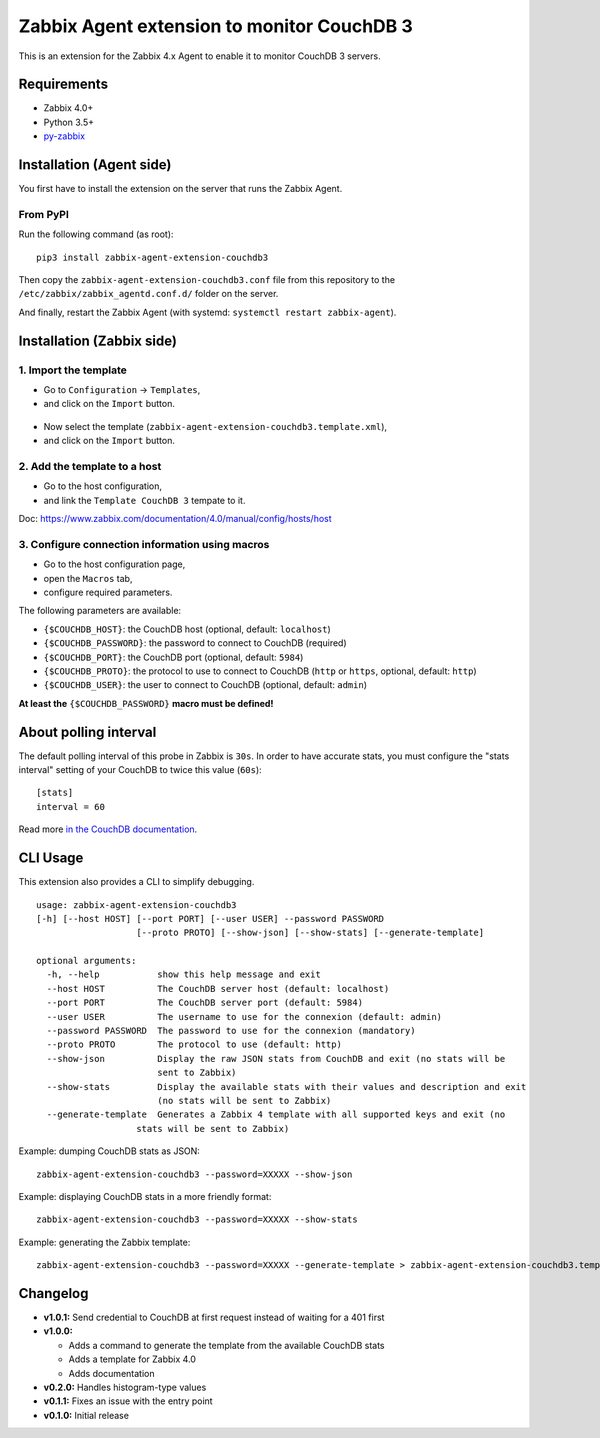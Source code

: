 Zabbix Agent extension to monitor CouchDB 3
===========================================

This is an extension for the Zabbix 4.x Agent to enable it to monitor CouchDB
3 servers.


Requirements
------------

* Zabbix 4.0+
* Python 3.5+
* `py-zabbix <https://github.com/adubkov/py-zabbix>`_


Installation (Agent side)
-------------------------

You first have to install the extension on the server that runs the Zabbix
Agent.


From PyPI
~~~~~~~~~

Run the following command (as root)::

    pip3 install zabbix-agent-extension-couchdb3

Then copy the ``zabbix-agent-extension-couchdb3.conf`` file from this
repository to the ``/etc/zabbix/zabbix_agentd.conf.d/`` folder on the server.

And finally, restart the Zabbix Agent (with systemd: ``systemctl restart
zabbix-agent``).


Installation (Zabbix side)
--------------------------

1. Import the template
~~~~~~~~~~~~~~~~~~~~~~

* Go to ``Configuration`` -> ``Templates``,
* and click on the ``Import`` button.

.. figure:: ./screenshots/zabbix_import_template_01.png
   :alt: Screenshot

* Now select the template (``zabbix-agent-extension-couchdb3.template.xml``),
* and click on the ``Import`` button.

.. figure:: ./screenshots/zabbix_import_template_02.png
   :alt: Screenshot


2. Add the template to a host
~~~~~~~~~~~~~~~~~~~~~~~~~~~~~

* Go to the host configuration,
* and link the ``Template CouchDB 3`` tempate to it.

Doc: https://www.zabbix.com/documentation/4.0/manual/config/hosts/host

.. figure:: ./screenshots/zabbix_add_template.png
   :alt: Screenshot


3. Configure connection information using macros
~~~~~~~~~~~~~~~~~~~~~~~~~~~~~~~~~~~~~~~~~~~~~~~~

* Go to the host configuration page,
* open the ``Macros`` tab,
* configure required parameters.

The following parameters are available:

* ``{$COUCHDB_HOST}``: the CouchDB host (optional, default: ``localhost``)
* ``{$COUCHDB_PASSWORD}``: the password to connect to CouchDB (required)
* ``{$COUCHDB_PORT}``: the CouchDB port (optional, default: ``5984``)
* ``{$COUCHDB_PROTO}``: the protocol to use to connect to CouchDB (``http`` or
  ``https``, optional, default: ``http``)
* ``{$COUCHDB_USER}``: the user to connect to CouchDB (optional, default:
  ``admin``)

**At least the** ``{$COUCHDB_PASSWORD}`` **macro must be defined!**

.. figure:: ./screenshots/zabbix_config_macros.png
   :alt: Screenshot


About polling interval
----------------------

The default polling interval of this probe in Zabbix is ``30s``. In order to
have accurate stats, you must configure the "stats interval" setting of your
CouchDB to twice this value (``60s``)::

    [stats]
    interval = 60

Read more `in the CouchDB documentation
<https://docs.couchdb.org/en/stable/api/server/common.html#node-node-name-stats>`_.


CLI Usage
---------

This extension also provides a CLI to simplify debugging.

::

    usage: zabbix-agent-extension-couchdb3
    [-h] [--host HOST] [--port PORT] [--user USER] --password PASSWORD
                       [--proto PROTO] [--show-json] [--show-stats] [--generate-template]

    optional arguments:
      -h, --help           show this help message and exit
      --host HOST          The CouchDB server host (default: localhost)
      --port PORT          The CouchDB server port (default: 5984)
      --user USER          The username to use for the connexion (default: admin)
      --password PASSWORD  The password to use for the connexion (mandatory)
      --proto PROTO        The protocol to use (default: http)
      --show-json          Display the raw JSON stats from CouchDB and exit (no stats will be
                           sent to Zabbix)
      --show-stats         Display the available stats with their values and description and exit
                           (no stats will be sent to Zabbix)
      --generate-template  Generates a Zabbix 4 template with all supported keys and exit (no
                       stats will be sent to Zabbix)


Example: dumping CouchDB stats as JSON::

    zabbix-agent-extension-couchdb3 --password=XXXXX --show-json

Example: displaying CouchDB stats in a more friendly format::

    zabbix-agent-extension-couchdb3 --password=XXXXX --show-stats

Example: generating the Zabbix template::

    zabbix-agent-extension-couchdb3 --password=XXXXX --generate-template > zabbix-agent-extension-couchdb3.template.xml


Changelog
---------

* **v1.0.1:** Send credential to CouchDB at first request instead of waiting
  for a 401 first
* **v1.0.0:**

  * Adds a command to generate the template from the available CouchDB stats
  * Adds a template for Zabbix 4.0
  * Adds documentation

* **v0.2.0:** Handles histogram-type values
* **v0.1.1:** Fixes an issue with the entry point
* **v0.1.0:** Initial release
